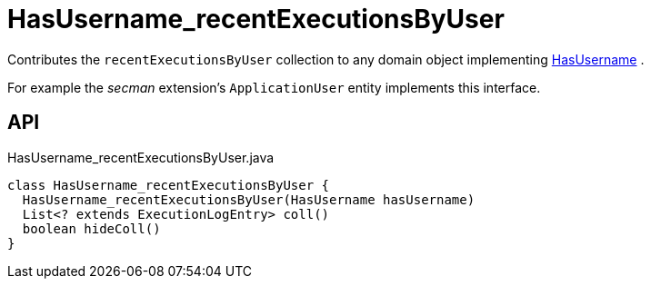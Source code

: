 = HasUsername_recentExecutionsByUser
:Notice: Licensed to the Apache Software Foundation (ASF) under one or more contributor license agreements. See the NOTICE file distributed with this work for additional information regarding copyright ownership. The ASF licenses this file to you under the Apache License, Version 2.0 (the "License"); you may not use this file except in compliance with the License. You may obtain a copy of the License at. http://www.apache.org/licenses/LICENSE-2.0 . Unless required by applicable law or agreed to in writing, software distributed under the License is distributed on an "AS IS" BASIS, WITHOUT WARRANTIES OR  CONDITIONS OF ANY KIND, either express or implied. See the License for the specific language governing permissions and limitations under the License.

Contributes the `recentExecutionsByUser` collection to any domain object implementing xref:refguide:applib:index/mixins/security/HasUsername.adoc[HasUsername] .

For example the _secman_ extension's `ApplicationUser` entity implements this interface.

== API

[source,java]
.HasUsername_recentExecutionsByUser.java
----
class HasUsername_recentExecutionsByUser {
  HasUsername_recentExecutionsByUser(HasUsername hasUsername)
  List<? extends ExecutionLogEntry> coll()
  boolean hideColl()
}
----

